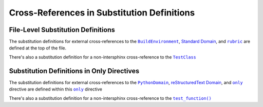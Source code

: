 .. |.sphinx+only| replace:: ``only``
.. _.sphinx+only: https://www.sphinx-doc.org/en/master/usage/restructuredtext/directives.html#directive-only
.. |.sphinx+rubric| replace:: ``rubric``
.. _.sphinx+rubric: https://www.sphinx-doc.org/en/master/usage/restructuredtext/directives.html#directive-rubric
.. |.sphinx+usage/domains/restructuredtext+reStructuredText Domain| replace:: reStructuredText Domain
.. _.sphinx+usage/domains/restructuredtext+reStructuredText Domain: https://www.sphinx-doc.org/en/master/usage/domains/restructuredtext.html
.. |.sphinx+usage/domains/standard+Standard Domain| replace:: Standard Domain
.. _.sphinx+usage/domains/standard+Standard Domain: https://www.sphinx-doc.org/en/master/usage/domains/standard.html
.. |.~.sphinx.domains.python.PythonDomain| replace:: ``PythonDomain``
.. _.~.sphinx.domains.python.PythonDomain: https://www.sphinx-doc.org/en/master/extdev/domainapi.html#sphinx.domains.python.PythonDomain
.. |.~.sphinx.environment.BuildEnvironment| replace:: ``BuildEnvironment``
.. _.~.sphinx.environment.BuildEnvironment: https://www.sphinx-doc.org/en/master/extdev/envapi.html#sphinx.environment.BuildEnvironment
.. |.~.test_function| replace:: ``test_function()``
.. _.~.test_function: https://github.com/TDKorn/sphinx-readme/blob/main/tests/test_package/test_package/test_module.py#L31-L32
.. |.~.TestClass| replace:: ``TestClass``
.. _.~.TestClass: https://github.com/TDKorn/sphinx-readme/blob/main/tests/test_package/test_package/test_module.py#L7-L23


.. |env| replace:: |.~.sphinx.environment.BuildEnvironment|_
.. |std_domain| replace:: |.sphinx+usage/domains/standard+Standard Domain|_
.. |rubric| replace:: |.sphinx+rubric|_
.. |test_class| replace:: |.~.TestClass|_

Cross-References in Substitution Definitions
------------------------------------------------


File-Level Substitution Definitions
========================================

The substitution definitions for external cross-references to the |env|, |std_domain|, and |rubric| are
defined at the top of the file.

There's also a substitution definition for a non-intersphinx cross-reference to the |test_class|


Substitution Definitions in Only Directives
=============================================

.. |py_domain| replace:: |.~.sphinx.domains.python.PythonDomain|_
.. |rst_domain| replace:: |.sphinx+usage/domains/restructuredtext+reStructuredText Domain|_
.. |only| replace:: |.sphinx+only|_
.. |test_function| replace:: |.~.test_function|_


The substitution definitions for external cross-references to the |py_domain|, |rst_domain|, and |only| directive
are defined within this |only| directive

There's also a substitution definition for a non-intersphinx cross-reference to the |test_function|

